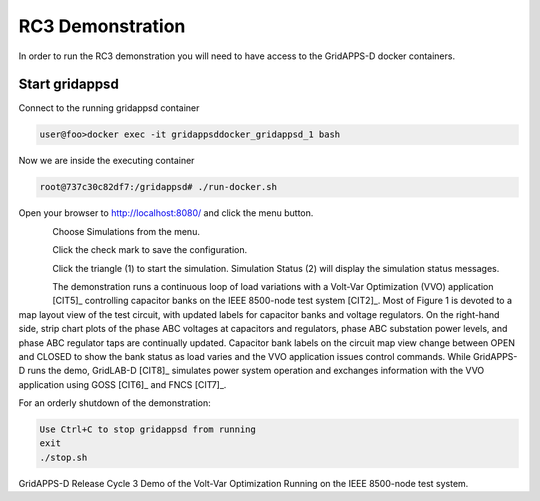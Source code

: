 RC3 Demonstration
^^^^^^^^^^^^^^^^^
In order to run the RC3 demonstration you will need to have access to the GridAPPS-D docker containers.

Start gridappsd
---------------

Connect to the running gridappsd container

.. code-block:: bash

  user@foo>docker exec -it gridappsddocker_gridappsd_1 bash

..

Now we are inside the executing container

.. code-block:: bash

  root@737c30c82df7:/gridappsd# ./run-docker.sh

..

Open your browser to http://localhost:8080/ and click the menu button.

.. figure:: home.png
    :align: left
    :alt: home-image
    :figclass: align-left
    

Choose Simulations from the menu.

.. figure:: simulation.png
    :align: left
    :alt: menu-image
    :figclass: align-left


Click the check mark to save the configuration.

.. figure:: config.png
    :align: left
    :alt: config-image
    :figclass: align-left


Click the triangle (1) to start the simulation.  Simulation Status (2) will display the simulation status messages.

.. figure:: start.png
    :align: left
    :alt: start-image
    :figclass: align-left

The demonstration runs a continuous loop of load variations with a 
Volt-Var Optimization (VVO) application [CIT5]_ controlling capacitor 
banks on the IEEE 8500-node test system [CIT2]_.  Most of Figure 1 is 
devoted to a map layout view of the test circuit, with updated labels for 
capacitor banks and voltage regulators.  On the right-hand side, strip 
chart plots of the phase ABC voltages at capacitors and regulators, phase 
ABC substation power levels, and phase ABC regulator taps are continually 
updated.  Capacitor bank labels on the circuit map view change between 
OPEN and CLOSED to show the bank status as load varies and the VVO 
application issues control commands.  While GridAPPS-D runs the demo, 
GridLAB-D [CIT8]_ simulates power system operation and exchanges 
information with the VVO application using GOSS [CIT6]_ and FNCS [CIT7]_.
  
For an orderly shutdown of the demonstration:
  
.. code-block:: bash

  Use Ctrl+C to stop gridappsd from running
  exit
  ./stop.sh

..

|rc3_overview_image0|

GridAPPS-D Release Cycle 3 Demo of the Volt-Var Optimization Running on the IEEE 8500-node test system.


.. |rc3_overview_image0| image:: rc3_demo.png


